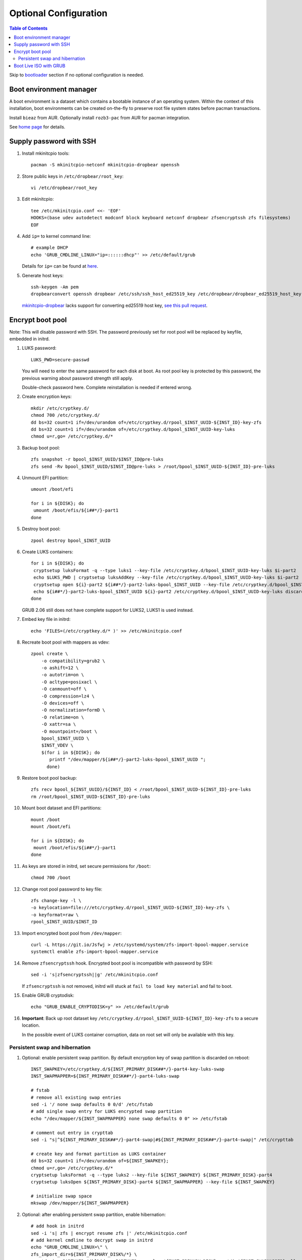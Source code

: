 .. highlight:: sh

Optional Configuration
======================

.. contents:: Table of Contents
   :local:

Skip to `bootloader <5-bootloader.html>`__ section if
no optional configuration is needed.

Boot environment manager
~~~~~~~~~~~~~~~~~~~~~~~~

A boot environment is a dataset which contains a bootable
instance of an operating system. Within the context of this installation,
boot environments can be created on-the-fly to preserve root file system
states before pacman transactions.

Install ``bieaz`` from AUR. Optionally install ``rozb3-pac`` from AUR
for pacman integration.

See `home page <https://nu8.org/pages/projects/bieaz/>`__ for details.

Supply password with SSH
~~~~~~~~~~~~~~~~~~~~~~~~

#. Install mkinitcpio tools::

    pacman -S mkinitcpio-netconf mkinitcpio-dropbear openssh

#. Store public keys in ``/etc/dropbear/root_key``::

    vi /etc/dropbear/root_key

#. Edit mkinitcpio::

    tee /etc/mkinitcpio.conf <<- 'EOF'
    HOOKS=(base udev autodetect modconf block keyboard netconf dropbear zfsencryptssh zfs filesystems)
    EOF

#. Add ``ip=`` to kernel command line::

    # example DHCP
    echo 'GRUB_CMDLINE_LINUX="ip=::::::dhcp"' >> /etc/default/grub

   Details for ``ip=`` can be found at
   `here <https://www.kernel.org/doc/html/latest/admin-guide/nfs/nfsroot.html#kernel-command-line>`__.

#. Generate host keys::

    ssh-keygen -Am pem
    dropbearconvert openssh dropbear /etc/ssh/ssh_host_ed25519_key /etc/dropbear/dropbear_ed25519_host_key

   `mkinitcpio-dropbear
   <https://archlinux.org/packages/community/any/mkinitcpio-dropbear/>`__
   lacks support for converting ed25519 host key,
   `see this pull request
   <https://github.com/grazzolini/mkinitcpio-dropbear/pull/13>`__.

Encrypt boot pool
~~~~~~~~~~~~~~~~~~~
Note: This will disable password with SSH. The password previously set for
root pool will be replaced by keyfile, embedded in initrd.

#. LUKS password::

    LUKS_PWD=secure-passwd

   You will need to enter the same password for
   each disk at boot. As root pool key is
   protected by this password, the previous warning
   about password strength still apply.

   Double-check password here. Complete reinstallation is
   needed if entered wrong.

#. Create encryption keys::

    mkdir /etc/cryptkey.d/
    chmod 700 /etc/cryptkey.d/
    dd bs=32 count=1 if=/dev/urandom of=/etc/cryptkey.d/rpool_$INST_UUID-${INST_ID}-key-zfs
    dd bs=32 count=1 if=/dev/urandom of=/etc/cryptkey.d/bpool_$INST_UUID-key-luks
    chmod u=r,go= /etc/cryptkey.d/*

#. Backup boot pool::

    zfs snapshot -r bpool_$INST_UUID/$INST_ID@pre-luks
    zfs send -Rv bpool_$INST_UUID/$INST_ID@pre-luks > /root/bpool_$INST_UUID-${INST_ID}-pre-luks

#. Unmount EFI partition::

    umount /boot/efi

    for i in ${DISK}; do
     umount /boot/efis/${i##*/}-part1
    done

#. Destroy boot pool::

    zpool destroy bpool_$INST_UUID

#. Create LUKS containers::

    for i in ${DISK}; do
     cryptsetup luksFormat -q --type luks1 --key-file /etc/cryptkey.d/bpool_$INST_UUID-key-luks $i-part2
     echo $LUKS_PWD | cryptsetup luksAddKey --key-file /etc/cryptkey.d/bpool_$INST_UUID-key-luks $i-part2
     cryptsetup open ${i}-part2 ${i##*/}-part2-luks-bpool_$INST_UUID --key-file /etc/cryptkey.d/bpool_$INST_UUID-key-luks
     echo ${i##*/}-part2-luks-bpool_$INST_UUID ${i}-part2 /etc/cryptkey.d/bpool_$INST_UUID-key-luks discard >> /etc/crypttab
    done

   GRUB 2.06 still does not have complete support for LUKS2, LUKS1
   is used instead.

#. Embed key file in initrd::

    echo 'FILES=(/etc/cryptkey.d/* )' >> /etc/mkinitcpio.conf

#. Recreate boot pool with mappers as vdev::

    zpool create \
        -o compatibility=grub2 \
        -o ashift=12 \
        -o autotrim=on \
        -O acltype=posixacl \
        -O canmount=off \
        -O compression=lz4 \
        -O devices=off \
        -O normalization=formD \
        -O relatime=on \
        -O xattr=sa \
        -O mountpoint=/boot \
        bpool_$INST_UUID \
        $INST_VDEV \
        $(for i in ${DISK}; do
           printf "/dev/mapper/${i##*/}-part2-luks-bpool_$INST_UUID ";
          done)

#. Restore boot pool backup::

    zfs recv bpool_${INST_UUID}/${INST_ID} < /root/bpool_$INST_UUID-${INST_ID}-pre-luks
    rm /root/bpool_$INST_UUID-${INST_ID}-pre-luks

#. Mount boot dataset and EFI partitions::

    mount /boot
    mount /boot/efi

    for i in ${DISK}; do
     mount /boot/efis/${i##*/}-part1
    done

#. As keys are stored in initrd,
   set secure permissions for ``/boot``::

    chmod 700 /boot

#. Change root pool password to key file::

    zfs change-key -l \
    -o keylocation=file:///etc/cryptkey.d/rpool_$INST_UUID-${INST_ID}-key-zfs \
    -o keyformat=raw \
    rpool_$INST_UUID/$INST_ID

#. Import encrypted boot pool from ``/dev/mapper``::

     curl -L https://git.io/Jsfwj > /etc/systemd/system/zfs-import-bpool-mapper.service
     systemctl enable zfs-import-bpool-mapper.service

#. Remove ``zfsencryptssh`` hook.
   Encrypted boot pool is incompatible with
   password by SSH::

    sed -i 's|zfsencryptssh||g' /etc/mkinitcpio.conf

   If ``zfsencryptssh`` is not removed, initrd will
   stuck at ``fail to load key material`` and fail to boot.

#. Enable GRUB cryptodisk::

     echo "GRUB_ENABLE_CRYPTODISK=y" >> /etc/default/grub

#. **Important**: Back up root dataset key ``/etc/cryptkey.d/rpool_$INST_UUID-${INST_ID}-key-zfs``
   to a secure location.

   In the possible event of LUKS container corruption,
   data on root set will only be available
   with this key.

Persistent swap and hibernation
^^^^^^^^^^^^^^^^^^^^^^^^^^^^^^^
#. Optional: enable persistent swap partition. By default
   encryption key of swap partition is discarded on reboot::

    INST_SWAPKEY=/etc/cryptkey.d/${INST_PRIMARY_DISK##*/}-part4-key-luks-swap
    INST_SWAPMAPPER=${INST_PRIMARY_DISK##*/}-part4-luks-swap

    # fstab
    # remove all existing swap entries
    sed -i '/ none swap defaults 0 0/d' /etc/fstab
    # add single swap entry for LUKS encrypted swap partition
    echo "/dev/mapper/${INST_SWAPMAPPER} none swap defaults 0 0" >> /etc/fstab

    # comment out entry in crypttab
    sed -i "s|^${INST_PRIMARY_DISK##*/}-part4-swap|#${INST_PRIMARY_DISK##*/}-part4-swap|" /etc/crypttab

    # create key and format partition as LUKS container
    dd bs=32 count=1 if=/dev/urandom of=${INST_SWAPKEY};
    chmod u=r,go= /etc/cryptkey.d/*
    cryptsetup luksFormat -q --type luks2 --key-file ${INST_SWAPKEY} ${INST_PRIMARY_DISK}-part4
    cryptsetup luksOpen ${INST_PRIMARY_DISK}-part4 ${INST_SWAPMAPPER} --key-file ${INST_SWAPKEY}

    # initialize swap space
    mkswap /dev/mapper/${INST_SWAPMAPPER}

#. Optional: after enabling persistent swap partition,
   enable hibernation::

    # add hook in initrd
    sed -i 's| zfs | encrypt resume zfs |' /etc/mkinitcpio.conf
    # add kernel cmdline to decrypt swap in initrd
    echo "GRUB_CMDLINE_LINUX=\" \
    zfs_import_dir=${INST_PRIMARY_DISK%/*} \
    cryptdevice=PARTUUID=$(blkid -s PARTUUID -o value ${INST_PRIMARY_DISK}-part4):${INST_SWAPMAPPER}:allow-discards \
    cryptkey=rootfs:${INST_SWAPKEY} \
    resume=/dev/mapper/${INST_SWAPMAPPER}\"" \
    >> /etc/default/grub

   Note that hibernation might not work with discrete graphics, virtio graphics or
   AMD APU integrated graphics. This is not specific to this guide.

   Computer must resume from a continuous swap space, resume
   from multiple swap partitions is not supported.

   ``encrypt`` hook can only decrypt one container at boot.
   ``sd-encrypt`` can decrypt multiple devices but is
   not compatible with ``zfs`` hook.

   Do not touch anything on disk while the computer is
   in hibernation, see `kernel documentation
   <https://www.kernel.org/doc/html/latest/power/swsusp.html>`__.

Boot Live ISO with GRUB
~~~~~~~~~~~~~~~~~~~~~~~~~~~~~~~~~~~

GRUB `can be configured <https://wiki.archlinux.org/title/Multiboot_USB_drive>`__ to boot ISO file directly.

In this section, we will download Live ISO to ESP and configure GRUB to
boot from it. This enables system recovery and re-installation.

#. Download Live iso to EFI system partition::

    mkdir /boot/efi/iso
    cd /boot/efi/iso
    # select a mirror # curl -O https://mirrors.ocf.berkeley.edu/archlinux/iso/2021.09.01/archlinux-2021.09.01-x86_64.iso
    curl -O https://archlinux.org/iso/2021.09.01/archlinux-2021.09.01-x86_64.iso.sig
    gpg --auto-key-retrieve --verify archlinux-2021.09.01-x86_64.iso.sig

   Additionally you can build your own live image
   with `archiso package <https://gitlab.archlinux.org/archlinux/archiso>`__.

   GRUB supports verifying checksum.
   See `manual page
   <https://www.gnu.org/software/grub/manual/grub/html_node/Command_002dline-and-menu-entry-commands.html#Command_002dline-and-menu-entry-commands>`__
   for details.

#. Add custom GRUB entry for ``/boot/efi/iso/archlinux-*.iso``::

    curl -L https://git.io/Jsfr3 > /etc/grub.d/43_archiso
    chmod +x /etc/grub.d/43_archiso

   You can also boot Live ISO for other distros, see `glim
   <https://github.com/thias/glim/tree/master/grub2>`__
   configurations.

   ISO is not mirrored to other devices due to its size.
   Change ``$ESP_MNT`` to adapt to other ESP.

#. Generate ``grub.cfg`` in the next step. If a new file
   has been added later, regenerate ``grub.cfg``.
